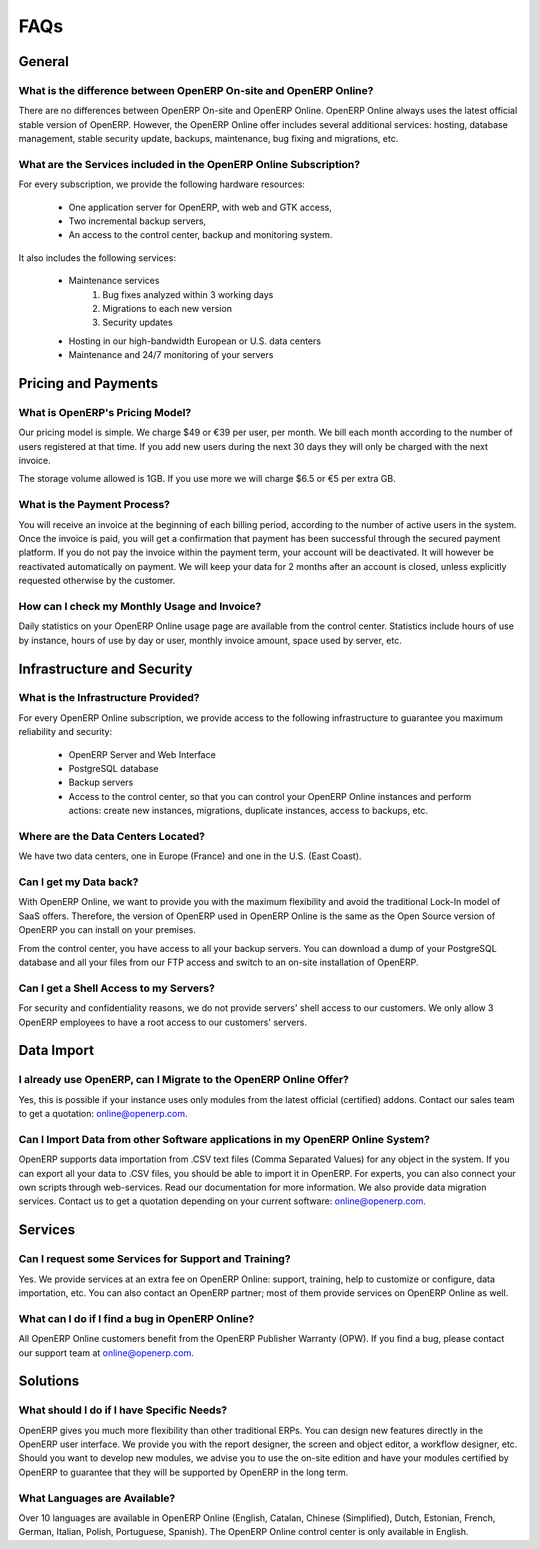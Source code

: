 
FAQs
====

General
-------

What is the difference between OpenERP On-site and OpenERP Online?
++++++++++++++++++++++++++++++++++++++++++++++++++++++++++++++++++

There are no differences between OpenERP On-site and OpenERP Online. OpenERP Online always uses the latest official stable version of OpenERP. However, the OpenERP Online offer includes several additional services: hosting, database management, stable security update, backups, maintenance, bug fixing and migrations, etc.

What are the Services included in the OpenERP Online Subscription?
++++++++++++++++++++++++++++++++++++++++++++++++++++++++++++++++++

For every subscription, we provide the following hardware resources:

    * One application server for OpenERP, with web and GTK access,
    * Two incremental backup servers,
    * An access to the control center, backup and monitoring system.

It also includes the following services:

    * Maintenance services
          1. Bug fixes analyzed within 3 working days
          2. Migrations to each new version
          3. Security updates
    * Hosting in our high-bandwidth European or U.S. data centers
    * Maintenance and 24/7 monitoring of your servers

Pricing and Payments
--------------------

What is OpenERP's Pricing Model?
++++++++++++++++++++++++++++++++

Our pricing model is simple. We charge $49 or €39 per user, per month. We bill each month according to the number of users registered at that time. If you add new users during the next 30 days they will only be charged with the next invoice.

The storage volume allowed is 1GB. If you use more we will charge $6.5 or €5 per extra GB.

What is the Payment Process?
++++++++++++++++++++++++++++

You will receive an invoice at the beginning of each billing period, according to the number
of active users in the system. Once the invoice is paid, you will get a confirmation that payment
has been successful through the secured payment platform. If you do not pay the invoice within the
payment term, your account will be deactivated. It will however be reactivated automatically on payment.
We will keep your data for 2 months after an account is closed, unless explicitly requested otherwise by the customer.

How can I check my Monthly Usage and Invoice?
+++++++++++++++++++++++++++++++++++++++++++++

Daily statistics on your OpenERP Online usage page are available from the control center.
Statistics include hours of use by instance, hours of use by day or user, monthly invoice amount, space used by
server, etc.

Infrastructure and Security
---------------------------

What is the Infrastructure Provided?
++++++++++++++++++++++++++++++++++++

For every OpenERP Online subscription, we provide access to the following infrastructure to
guarantee you maximum reliability and security:

    * OpenERP Server and Web Interface
    * PostgreSQL database
    * Backup servers
    * Access to the control center, so that you can control your OpenERP Online instances and perform actions: create new instances, migrations, duplicate instances, access to backups, etc.

Where are the Data Centers Located?
+++++++++++++++++++++++++++++++++++

We have two data centers, one in Europe (France) and one in the U.S. (East Coast).

Can I get my Data back?
+++++++++++++++++++++++

With OpenERP Online, we want to provide you with the maximum flexibility and avoid the traditional
Lock-In model of SaaS offers. Therefore, the version of OpenERP used in OpenERP Online is the same as
the Open Source version of OpenERP you can install on your premises.

From the control center, you have access to all your backup servers. You can download a
dump of your PostgreSQL database and all your files from our FTP access and switch to an on-site
installation of OpenERP.

Can I get a Shell Access to my Servers?
+++++++++++++++++++++++++++++++++++++++

For security and confidentiality reasons, we do not provide servers' shell access to our customers.
We only allow 3 OpenERP employees to have a root access to our customers' servers.

Data Import
-----------

I already use OpenERP, can I Migrate to the OpenERP Online Offer?
+++++++++++++++++++++++++++++++++++++++++++++++++++++++++++++++++

Yes, this is possible if your instance uses only modules from the latest official (certified) addons. Contact our
sales team to get a quotation: online@openerp.com.

Can I Import Data from other Software applications in my OpenERP Online System?
+++++++++++++++++++++++++++++++++++++++++++++++++++++++++++++++++++++++++++++++

OpenERP supports data importation from .CSV text files (Comma Separated Values) for any object in the
system. If you can export all your data to .CSV files, you should be able to import it in OpenERP.
For experts, you can also connect your own scripts through web-services. Read our documentation for more
information. We also provide data migration services. Contact us to get a quotation depending on your current
software: online@openerp.com.

Services
--------

Can I request some Services for Support and Training?
+++++++++++++++++++++++++++++++++++++++++++++++++++++

Yes. We provide services at an extra fee on OpenERP Online: support,
training, help to customize or configure, data importation, etc. You can
also contact an OpenERP partner; most of them provide services on OpenERP
Online as well.

What can I do if I find a bug in OpenERP Online?
++++++++++++++++++++++++++++++++++++++++++++++++

All OpenERP Online customers benefit from the OpenERP Publisher Warranty (OPW). If you find a bug, please contact our support team at online@openerp.com.

Solutions
---------

What should I do if I have Specific Needs?
++++++++++++++++++++++++++++++++++++++++++

OpenERP gives you much more flexibility than other traditional ERPs. You can design new features
directly in the OpenERP user interface. We provide you with the report designer, the screen and object
editor, a workflow designer, etc. Should you want to develop new modules, we advise you to use the on-site
edition and have your modules certified by OpenERP to guarantee that they will be supported by
OpenERP in the long term.

What Languages are Available?
+++++++++++++++++++++++++++++

Over 10 languages are available in OpenERP Online (English, Catalan, Chinese (Simplified), Dutch,
Estonian, French, German, Italian, Polish, Portuguese, Spanish). The OpenERP Online control center is
only available in English.

